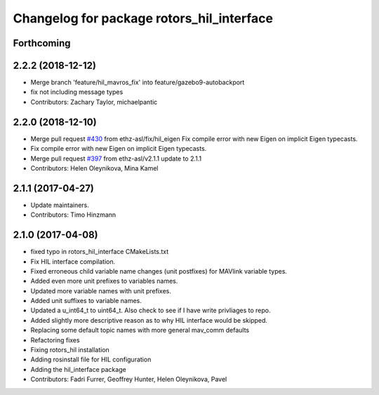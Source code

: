 ^^^^^^^^^^^^^^^^^^^^^^^^^^^^^^^^^^^^^^^^^^
Changelog for package rotors_hil_interface
^^^^^^^^^^^^^^^^^^^^^^^^^^^^^^^^^^^^^^^^^^

Forthcoming
-----------

2.2.2 (2018-12-12)
------------------
* Merge branch 'feature/hil_mavros_fix' into feature/gazebo9-autobackport
* fix not including message types
* Contributors: Zachary Taylor, michaelpantic

2.2.0 (2018-12-10)
------------------
* Merge pull request `#430 <https://github.com/ethz-asl/rotors_simulator/issues/430>`_ from ethz-asl/fix/hil_eigen
  Fix compile error with new Eigen on implicit Eigen typecasts.
* Fix compile error with new Eigen on implicit Eigen typecasts.
* Merge pull request `#397 <https://github.com/ethz-asl/rotors_simulator/issues/397>`_ from ethz-asl/v2.1.1
  update to 2.1.1
* Contributors: Helen Oleynikova, Mina Kamel

2.1.1 (2017-04-27)
-----------
* Update maintainers.
* Contributors: Timo Hinzmann

2.1.0 (2017-04-08)
-----------
* fixed typo in rotors_hil_interface CMakeLists.txt
* Fix HIL interface compilation.
* Fixed erroneous child variable name changes (unit postfixes) for MAVlink variable types.
* Added even more unit prefixes to variables names.
* Updated more variable names with unit prefixes.
* Added unit suffixes to variable names.
* Updated a u_int64_t to uint64_t. Also check to see if I have write privliages to repo.
* Added slightly more descriptive reason as to why HIL interface would be skipped.
* Replacing some default topic names with more general mav_comm defaults
* Refactoring fixes
* Fixing rotors_hil installation
* Adding rosinstall file for HIL configuration
* Adding the hil_interface package
* Contributors: Fadri Furrer, Geoffrey Hunter, Helen Oleynikova, Pavel

